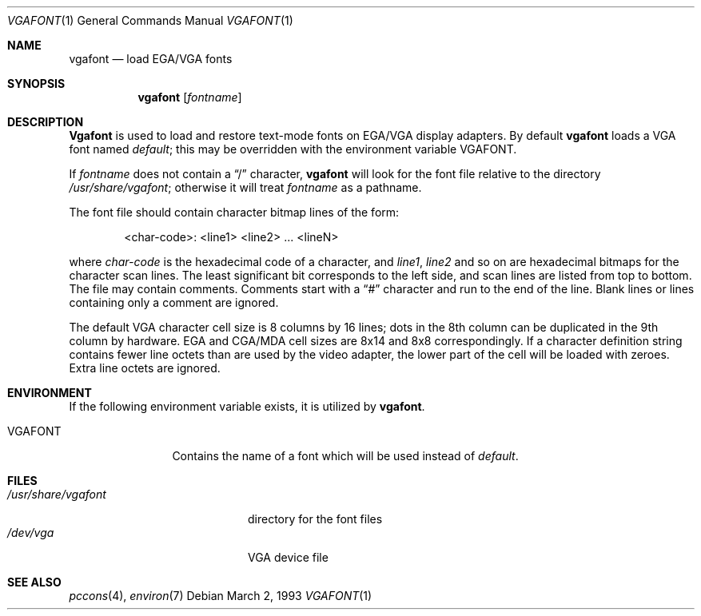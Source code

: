 .\" Copyright (c) 1993 Berkeley Software Design, Inc. All rights reserved.
.\" The Berkeley Software Design Inc. software License Agreement specifies
.\" the terms and conditions for redistribution.
.\"	BSDI vgafont.1,v 2.2 1996/07/29 16:15:53 bostic Exp
.Dd March 2, 1993
.Dt VGAFONT 1
.Os
.Sh NAME
.Nm vgafont
.Nd load EGA/VGA fonts
.Sh SYNOPSIS
.Nm vgafont
.Op Ar fontname
.Sh DESCRIPTION
.Nm Vgafont
is used to load and restore text-mode fonts on EGA/VGA display adapters.
By default
.Nm vgafont
loads
a VGA font named
.Pa default ;
this may be overridden with the environment variable
.Ev VGAFONT .
.Pp
If
.Ar fontname
does not contain a
.Dq /
character,
.Nm vgafont
will look for the font file relative to the directory
.Pa /usr/share/vgafont ;
otherwise it will treat
.Ar fontname
as a pathname.
.Pp
The font file should
contain character bitmap lines of the form:
.Bd -literal -offset indent
<char-code>: <line1> <line2> ... <lineN>
.Ed
.Pp
where
.Ar char-code
is the hexadecimal code of a character, and
.Ar line1 ,
.Ar line2
and so on
are hexadecimal bitmaps for the character scan lines.
The least significant bit corresponds to the left side,
and scan lines are listed from top to bottom.
The file may contain comments.
Comments start with a
.Dq #
character and run to the end of the line.
Blank lines or lines containing only a comment are ignored.
.Pp
The default VGA character cell size is 8 columns by
16 lines; dots in the 8th column can be duplicated in the
9th column by hardware.
EGA and CGA/MDA cell sizes are 8x14 and 8x8 correspondingly.
If a character definition string contains fewer line octets
than are used by the video adapter, the lower part of the cell
will be loaded with zeroes.
Extra line octets are ignored.
.Sh ENVIRONMENT
If the following environment variable exists, it is utilized by
.Nm vgafont .
.Bl -tag -width Fl
.It Ev VGAFONT
Contains the name of a font which will be used instead of
.Pa default .
.El
.Sh FILES
.Bl -tag -width /usr/share/vgafont -compact
.It Pa /usr/share/vgafont
directory for the font files
.It Pa /dev/vga
VGA device file
.El
.Sh SEE ALSO
.Xr pccons 4 ,
.Xr environ 7
